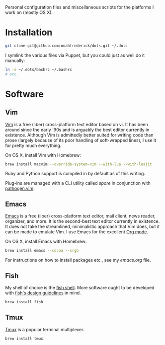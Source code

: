 Personal configuration files and miscellaneous scripts for the
platforms I work on (mostly OS X).

* Installation

#+BEGIN_SRC sh
  git clone git@github.com:noahfrederick/dots.git ~/.dots
#+END_SRC

I symlink the various files via Puppet, but you could just as well
do it manually:

#+BEGIN_SRC sh
  ln -s ~/.dots/bashrc ~/.bashrc
  # etc.
#+END_SRC

* Software
** Vim

[[http://vim.org][Vim]] is a free (liber) cross-platform text editor based on vi. It has
been around since the early '90s and is arguably the best editor
currently in existence. Although Vim is admittedly better suited for
writing code than prose (largely because of its poor handling of
soft-wrapped lines), I use it for pretty much everything.

On OS X, install Vim with Homebrew:

#+BEGIN_SRC sh
  brew install macvim --override-system-vim --with-lua --with-luajit
#+END_SRC

Ruby and Python support is compiled in by default as of this writing.

Plug-ins are managed with a CLI utility called [[vim/bin/README.md][spore]] in conjunction
with [[https://github.com/tpope/vim-pathogen][pathogen.vim]].

** Emacs

[[http://www.gnu.org/software/emacs/][Emacs]] is a free (liber) cross-platform text editor, mail client, news
reader, organizer, and more. It is the second-best text editor
currently in existence. It does not take the streamlined, minimalistic
approach that Vim does, but it can be made to emulate Vim. I use Emacs
for the excellent [[http://orgmode.org][Org mode]].

On OS X, install Emacs with Homebrew:

#+BEGIN_SRC sh
  brew install emacs --cocoa --srgb
#+END_SRC

For instructions on how to install packages etc., see my [[emacs.d/emacs.org][emacs.org]]
file.

** Fish

My shell of choice is the [[http://fishshell.com][fish shell]].
More software ought to be developed with [[http://fishshell.com/docs/current/design.html][fish's design guidelines]] in
mind.

#+BEGIN_SRC sh
  brew install fish
#+END_SRC

** Tmux

[[http://tmux.sourceforge.net][Tmux]] is a popular terminal multiplexer.

#+BEGIN_SRC sh
  brew install tmux
#+END_SRC

